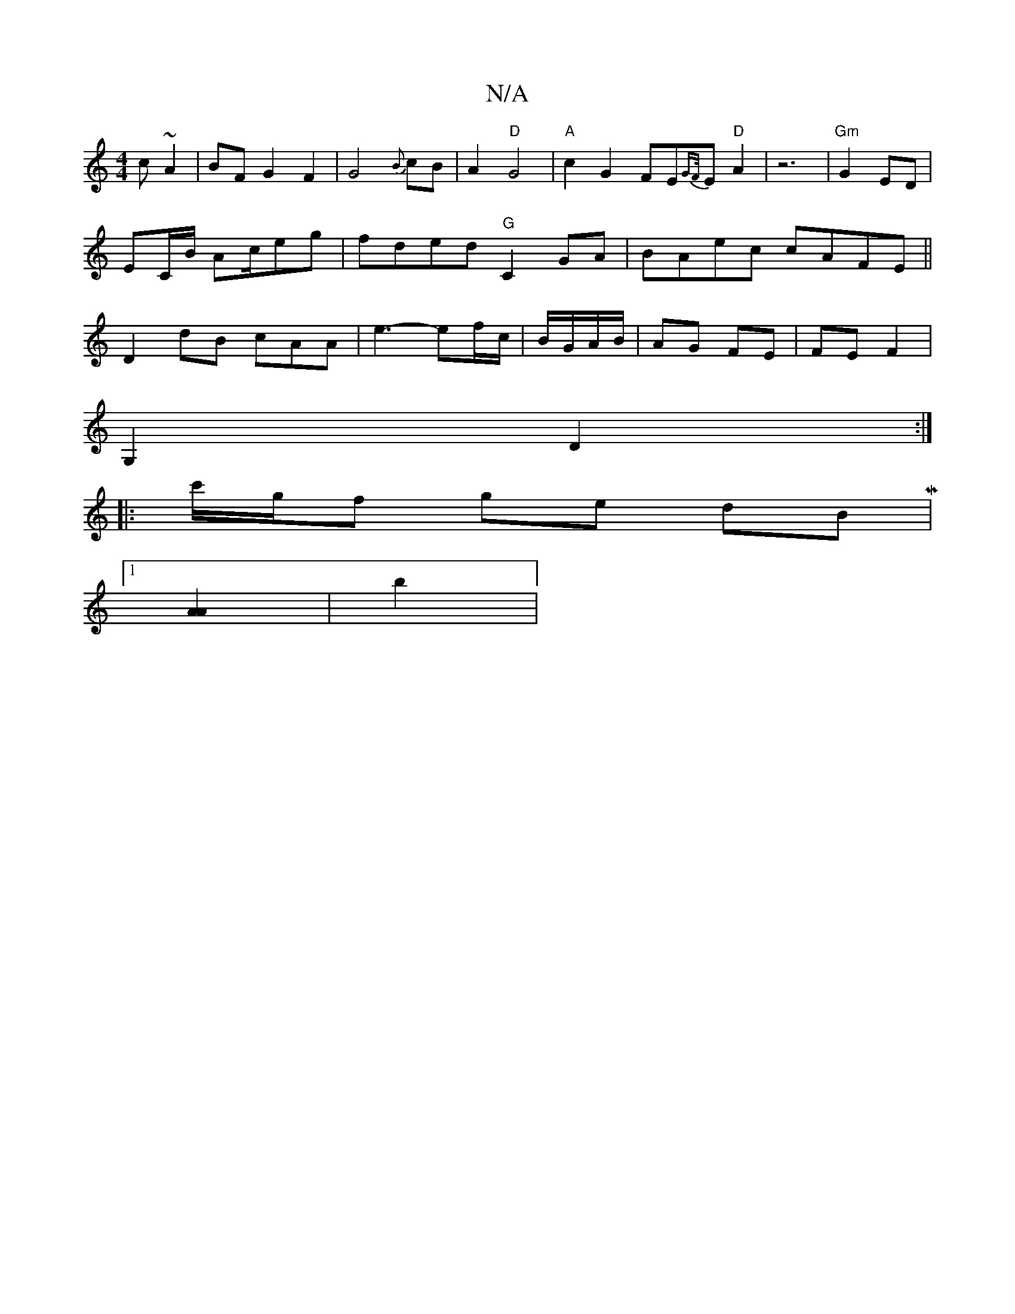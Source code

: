 X:1
T:N/A
M:4/4
R:N/A
K:Cmajor
c~A2|BF G2 F2|G4{B}cB|A2 "D"G4|"A" c2 G2 FE{GF/}Em# "D"A2|z6|"Gm"G2 ED |
EC/B/ Ac/2eg| fded "G"C2GA| BAec cAFE||
D2 dB cAA|e3- ef/c/|B/G/A/B/ |AG FE | FE F2 |
G,2 D2 :|
|: c'/g/f ge dBM|1
[A2A2] | b2|